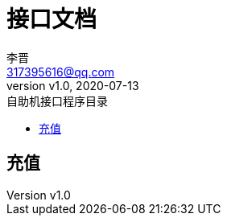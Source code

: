 = 接口文档
:author: 李晋
:email: 317395616@qq.com
:revnumber: v1.0
:revdate: 2020-07-13
:toc: left
:toc-title: 自助机接口程序目录

== 充值

.http-request
//include::{snippets}\index\http-request.adoc[]
.request-parameters 请求参数说明
//include::{snippets}\index\http-response.adoc[]